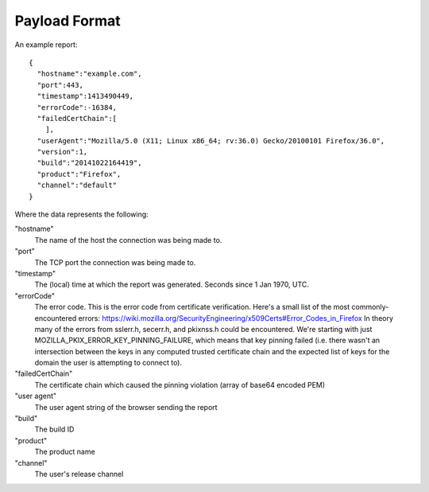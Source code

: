 .. _healthreport_dataformat:

==============
Payload Format
==============

An example report::

  {
    "hostname":"example.com",
    "port":443,
    "timestamp":1413490449,
    "errorCode":-16384,
    "failedCertChain":[
      ],
    "userAgent":"Mozilla/5.0 (X11; Linux x86_64; rv:36.0) Gecko/20100101 Firefox/36.0",
    "version":1,
    "build":"20141022164419",
    "product":"Firefox",
    "channel":"default"
  }

Where the data represents the following:

"hostname"
  The name of the host the connection was being made to.

"port"
  The TCP port the connection was being made to.

"timestamp"
  The (local) time at which the report was generated. Seconds since 1 Jan 1970,
  UTC.

"errorCode"
  The error code. This is the error code from certificate verification. Here's a small list of the most commonly-encountered errors:
  https://wiki.mozilla.org/SecurityEngineering/x509Certs#Error_Codes_in_Firefox
  In theory many of the errors from sslerr.h, secerr.h, and pkixnss.h could be encountered. We're starting with just MOZILLA_PKIX_ERROR_KEY_PINNING_FAILURE, which means that key pinning failed (i.e. there wasn't an intersection between the keys in any computed trusted certificate chain and the expected list of keys for the domain the user is attempting to connect to).

"failedCertChain"
  The certificate chain which caused the pinning violation (array of base64
  encoded PEM)

"user agent"
  The user agent string of the browser sending the report

"build"
  The build ID

"product"
  The product name

"channel"
  The user's release channel
